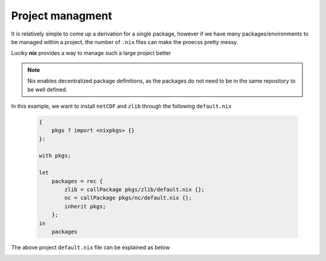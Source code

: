 Project managment
=====

It is relatively simple to come up a derivation for a single package, however if we have many packages/environments to be managed within
a project, the number of ``.nix`` files can make the proecss pretty messy.

Luciky **nix** provides a way to manage such a large project better


.. note::

    Nix enables decentralized package definitions, as the packages do not need 
    to be in the same repository to be well defined.

In this example, we want to install ``netCDF`` and ``zlib`` through the following ``default.nix``

    .. code-block:: bash

        {
            pkgs ? import <nixpkgs> {}
        }:

        with pkgs;

        let
            packages = rec {
                zlib = callPackage pkgs/zlib/default.nix {};
                nc = callPackage pkgs/nc/default.nix {};
                inherit pkgs;
            };
        in
            packages

The above project ``default.nix`` file can be explained as below

.. image:: sijin_nix2_env.PNG
   :width: 700px
   :height: 400px
   :scale: 100 %
   :alt: alternate text
   :align: left


